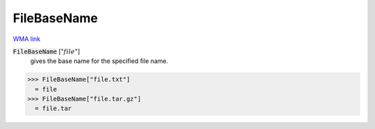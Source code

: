 FileBaseName
============

`WMA link <https://reference.wolfram.com/language/ref/FileBaseName.html>`_


:code:`FileBaseName` [":math:`file`"]
    gives the base name for the specified file name.





>>> FileBaseName["file.txt"]
  = file
>>> FileBaseName["file.tar.gz"]
  = file.tar
